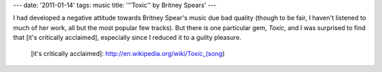 ---
date: '2011-01-14'
tags: music
title: '\''Toxic\'' by Britney Spears'
---

I had developed a negative attitude towards Britney Spear\'s music due
bad quality (though to be fair, I haven\'t listened to much of her work,
all but the most popular few tracks). But there is one particular gem,
*Toxic*, and I was surprised to find that [it\'s critically acclaimed],
especially since I reduced it to a guilty pleasure.

  [it\'s critically acclaimed]: http://en.wikipedia.org/wiki/Toxic_(song)
